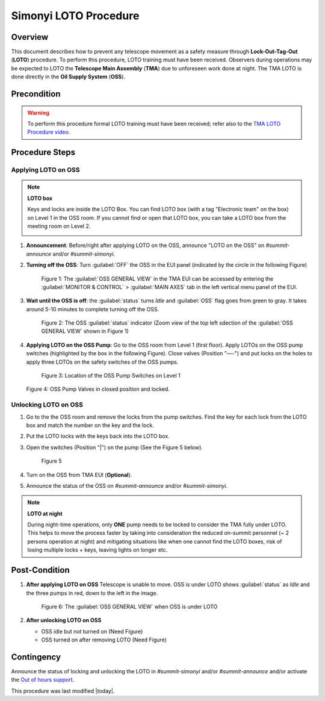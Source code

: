 .. This is a template for operational procedures. Each procedure will have its own sub-directory. This comment may be deleted when the template is copied to the destination.

.. Review the README in this procedure's directory on instructions to contribute.
.. Static objects, such as figures, should be stored in the _static directory. Review the _static/README in this procedure's directory on instructions to contribute.
.. Do not remove the comments that describe each section. They are included to provide guidance to contributors.
.. Do not remove other content provided in the templates, such as a section. Instead, comment out the content and include comments to explain the situation. For example:
	- If a section within the template is not needed, comment out the section title and label reference. Include a comment explaining why this is not required.
    - If a file cannot include a title (surrounded by ampersands (#)), comment out the title from the template and include a comment explaining why this is implemented (in addition to applying the ``title`` directive).


.. raw:: html

    <style> .red {color:red} </style>
.. role:: red


.. raw:: html

    <style> .gold {color:gold} </style>
.. role:: gold

.. Include one Primary Author and list of Contributors (comma separated) between the asterisks (*):
.. |author| replace:: Karla Aubel
.. If there are no contributors, write "none" between the asterisks. Do not remove the substitution.
.. |contributors| replace:: Kshitija Kelkar, *safety team*

.. This is the label that can be used as for cross referencing this procedure.
.. Recommended format is "Directory Name"-"Title Name"  -- Spaces should be replaced by hyphens.
.. _MTCS-Non-staandard-Procedures-LOTO-procedure:
.. Each section should includes a label for cross referencing to a given area.
.. Recommended format for all labels is "Title Name"-"Section Name" -- Spaces should be replaced by hyphens.
.. To reference a label that isn't associated with an reST object such as a title or figure, you must include the link an explicit title using the syntax :ref:`link text <label-name>`.
.. An error will alert you of identical labels during the build process.



######################
Simonyi LOTO Procedure
######################

.. _Simonyi-LOTO-procedure-Overview:

Overview
========

.. This section should provide a brief, top-level description of the procedure's purpose and utilization. Consider including the expected user and when the procedure will be performed.

This document describes how to prevent any telescope movement as a safety measure through **Lock-Out-Tag-Out** (**LOTO**) 
procedure. To perform this procedure, LOTO training must have been received. Observers during operations may be 
expected to LOTO the **Telescope Main Assembly** (**TMA**) due to unforeseen work done at night. The TMA LOTO is done directly 
in the **Oil Supply System** (**OSS**).



.. _Simonyi-LOTO-procedure-Precondition:

Precondition
============

.. This section should provide simple overview of preconditions before executing the procedure; for example, state of equipment, telescope or seeing conditions or notifications prior to execution.
.. It is preferred to include them as a bulleted or enumerated list.
.. If there is a different procedure that is critical before execution, carefully consider if it should be linked within this section or as part of the Procedure section below (or both).

.. warning::

    To perform this procedure formal LOTO training must have been received; refer also to 
    the `TMA LOTO Procedure video. <https://drive.google.com/file/d/1rOvu1ITDCm0HNepfvoBWMzhGZkMPkKnH/view>`_ 

.. _Simonyi-LOTO-procedure-Procedure-Steps:

Procedure Steps
===============

.. This section should include the procedure. There is no strict formatting or structure required for procedures. It is left to the authors to decide which format and structure is most relevant.
.. In the case of more complicated procedures, more sophisticated methodologies may be appropriate, such as multiple section headings or a list of linked procedures to be performed in the specified order.
.. For highly complicated procedures, consider breaking them into separate procedure. Some options are a high-level procedure with links, separating into smaller procedures or utilizing the reST ``include`` directive <https://docutils.sourceforge.io/docs/ref/rst/directives.html#include>.


Applying LOTO on OSS
--------------------

.. note::

    **LOTO box**
    
    Keys and locks are inside the LOTO Box. You can find LOTO box (with a tag "Electronic team" on the box) on 
    Level 1 in the OSS room. If you cannot find or open that LOTO box, you can take a LOTO box from the meeting room 
    on Level 2.

    .. image:: /Simonyi/Non-Standard-Operations/MTCS/TMA/_static/tma-loto-7.png
     :width: 30%
    .. image:: /Simonyi/Non-Standard-Operations/MTCS/TMA/_static/tma-loto-8.jpeg
     :width: 30%
     
     




#.  **Announcement**: Before/right after applying LOTO on the OSS, announce "LOTO on the OSS" on  *#summit-announce* and/or *#summit-simonyi*.

#.  **Turning off the OSS**: Turn :guilabel:`OFF` the OSS in the EUI panel (indicated by the :gold:`circle` in the following Figure)

    .. figure:: /Simonyi/Non-Standard-Operations/MTCS/TMA/_static/tma-loto-1.png
     :name: tma-loto-1
     
     Figure 1: The :guilabel:`OSS GENERAL VIEW` in the TMA EUI can be accessed by entering the :guilabel:`MONITOR & CONTROL` > :guilabel:`MAIN AXES` tab in the left vertical menu panel of the EUI. 

#.  **Wait until the OSS is off**:  the :guilabel:`status` turns `Idle` and :guilabel:`OSS` flag goes from green to gray. 
    It takes around 5-10 minutes to complete turning off the OSS. 

    .. figure:: /Simonyi/Non-Standard-Operations/MTCS/TMA/_static/tma-loto-2.png
     :name: tma-loto-2
     
     Figure 2: The OSS :guilabel:`status` indicator (Zoom view of the top left sdection of the :guilabel:`OSS GENERAL VIEW` shown in Figure 1)     



#.  **Applying LOTO on the OSS Pump**: Go to the OSS room from Level 1 (first floor). Apply LOTOs on the OSS pump switches (highlighted by the :red:`box` in
    the following Figure). Close valves (Position "—-") and put locks on the holes to apply three LOTOs on the safety 
    switches of the OSS pumps.

    .. figure:: /Simonyi/Non-Standard-Operations/MTCS/TMA/_static/tma-loto-3.png
     :name: tma-loto-3
     
     Figure 3: Location of the OSS Pump Switches on Level 1     
    .. image:: /Simonyi/Non-Standard-Operations/MTCS/TMA/_static/tma-loto-4.png
     :width: 30%
    .. image:: /Simonyi/Non-Standard-Operations/MTCS/TMA/_static/tma-loto-5.png
     :width: 30%
    .. image:: /Simonyi/Non-Standard-Operations/MTCS/TMA/_static/tma-loto-6.png
     :width: 30%

    Figure 4: OSS Pump Valves in closed position and locked.  

Unlocking LOTO on OSS
---------------------

#.  Go to the the OSS room and remove the locks from the pump switches. Find the key for each lock from the LOTO box 
    and match the number on the key and the lock. 

#.  Put the LOTO locks with the keys back into the LOTO box.

#.  Open the switches (Position "|") on the pump (See the Figure 5 below).

    .. figure:: /Simonyi/Non-Standard-Operations/MTCS/TMA/_static/tma-loto-9.png
     :name: tma-loto-9
     
     Figure 5

#.  Turn on the OSS from TMA EUI (**Optional**). 

#.  Announce the status of the OSS on  *#summit-announce* and/or *#summit-simonyi*.

.. note::

    **LOTO at night**

    During night-time operations, only **ONE** pump needs to be locked 
    to consider the TMA fully under LOTO. This helps to move the process faster by taking into consideration the 
    reduced on-summit personnel (~ 2 persons operation at night) and mitigating situations like when one cannot find the LOTO boxes, risk of losing 
    multiple locks + keys, leaving lights on longer etc.




.. _Simonyi-LOTO-procedure-Post-Condition:

Post-Condition
==============

.. This section should provide a simple overview of conditions or results after executing the procedure; for example, state of equipment or resulting data products.
.. It is preferred to include them as a bulleted or enumerated list.
.. Please provide screenshots of the software status or relevant display windows to confirm.
.. Do not include actions in this section. Any action by the user should be included in the end of the Procedure section below. For example: Do not include "Verify the telescope azimuth is 0 degrees with the appropriate command." Instead, include this statement as the final step of the procedure, and include "Telescope is at 0 degrees." in the Post-condition section.

#.  **After applying LOTO on OSS** 
    Telescope is unable to move. OSS is under LOTO shows :guilabel:`status` as `Idle` and the three pumps in :red:`red`, down to the left in the image.

    .. figure:: /Simonyi/Non-Standard-Operations/MTCS/TMA/_static/tma-loto-10.png
     :name: tma-loto-10  
     
     Figure 6: The :guilabel:`OSS GENERAL VIEW` when OSS is under LOTO

#.  **After unlocking LOTO on OSS** 

    -   OSS idle but not turned on (:red:`Need Figure`)

    -   OSS turned on after removing LOTO  (:red:`Need Figure`)

.. _Simonyi-LOTO-procedure-Contingency:

Contingency
===========

Announce the status of locking and unlocking the LOTO in *#summit-simonyi* and/or *#summit-announce* and/or activate 
the `Out of hours support <https://obs-ops.lsst.io/Safety/out-of-hours-support.html#safety-out-of-hours-support>`_.

This procedure was last modified |today|.
